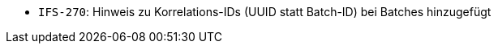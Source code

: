 // tag::release-2.1.0[]

// end::release-2.1.0[]


// tag::release-2.0.0[]

// end::release-2.0.0[]


// tag::release-1.8.0[]

// end::release-1.8.0[]


// tag::release-1.7.0[]
- `IFS-270`: Hinweis zu Korrelations-IDs (UUID statt Batch-ID) bei Batches hinzugefügt
// end::release-1.7.0[]


// tag::release-1.6.0[]

// end::release-1.6.0[]